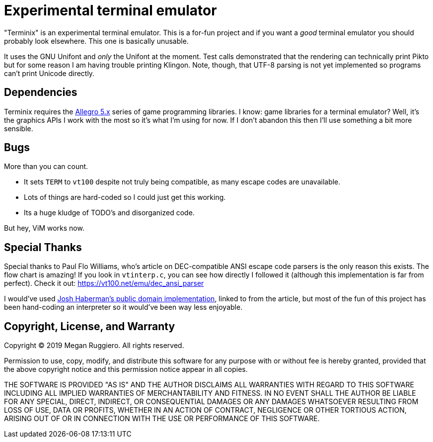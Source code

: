 = Experimental terminal emulator

"Terminix" is an experimental terminal emulator.
This is a for-fun project and if you want a _good_ terminal emulator you should probably look elsewhere.
This one is basically unusable.

It uses the GNU Unifont and _only_ the Unifont at the moment.
Test calls demonstrated that the rendering can technically print Pikto but for some reason I am having trouble printing Klingon.
Note, though, that UTF-8 parsing is not yet implemented so programs can't print Unicode directly.

== Dependencies

Terminix requires the https://liballeg.org/[Allegro 5.x] series of game programming libraries.
I know: game libraries for a terminal emulator?
Well, it's the graphics APIs I work with the most so it's what I'm using for now.
If I don't abandon this then I'll use something a bit more sensible.

== Bugs

More than you can count.

* It sets `TERM` to `vt100` despite not truly being compatible, as many escape codes are unavailable.
* Lots of things are hard-coded so I could just get this working.
* Its a huge kludge of TODO's and disorganized code.

But hey, ViM works now.

== Special Thanks

Special thanks to Paul Flo Williams, who's article on DEC-compatible ANSI escape code parsers is the only reason this exists.
The flow chart is amazing!
If you look in `vtinterp.c`, you can see how directly I followed it (although this implementation is far from perfect).
Check it out: https://vt100.net/emu/dec_ansi_parser

I would've used https://github.com/haberman/vtparse[Josh Haberman's public domain implementation], linked to from the article, but most of the fun of this project has been hand-coding an interpreter so it would've been way less enjoyable.

== Copyright, License, and Warranty

Copyright (C) 2019 Megan Ruggiero. All rights reserved.

Permission to use, copy, modify, and distribute this software for any
purpose with or without fee is hereby granted, provided that the above
copyright notice and this permission notice appear in all copies.

THE SOFTWARE IS PROVIDED "AS IS" AND THE AUTHOR DISCLAIMS ALL WARRANTIES
WITH REGARD TO THIS SOFTWARE INCLUDING ALL IMPLIED WARRANTIES OF
MERCHANTABILITY AND FITNESS. IN NO EVENT SHALL THE AUTHOR BE LIABLE FOR
ANY SPECIAL, DIRECT, INDIRECT, OR CONSEQUENTIAL DAMAGES OR ANY DAMAGES
WHATSOEVER RESULTING FROM LOSS OF USE, DATA OR PROFITS, WHETHER IN AN
ACTION OF CONTRACT, NEGLIGENCE OR OTHER TORTIOUS ACTION, ARISING OUT OF
OR IN CONNECTION WITH THE USE OR PERFORMANCE OF THIS SOFTWARE.